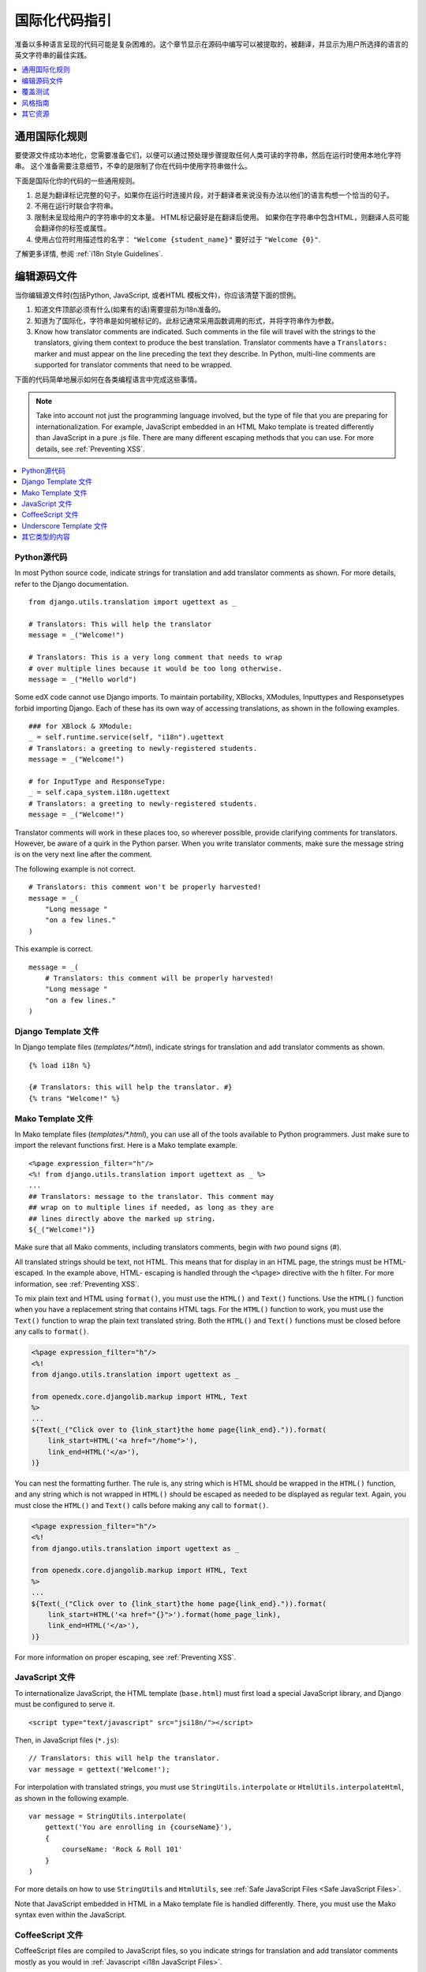 .. _i18n:

######################################
国际化代码指引
######################################

准备以多种语言呈现的代码可能是复杂困难的。这个章节显示在源码中编写可以被提取的，被翻译，并显示为用户所选择的语言的英文字符串的最佳实践。

.. contents::
   :depth: 1
   :local:


**********************************
通用国际化规则
**********************************

要使源文件成功本地化，您需要准备它们，以便可以通过预处理步骤提取任何人类可读的字符串，然后在运行时使用本地化字符串。
这个准备需要注意细节，不幸的是限制了你在代码中使用字符串做什么。

下面是国际化你的代码的一些通用规则。

#. 总是为翻译标记完整的句子。如果你在运行时连接片段，对于翻译者来说没有办法以他们的语言构想一个恰当的句子。

#. 不用在运行时联合字符串。

#. 限制未呈现给用户的字符串中的文本量。 HTML标记最好是在翻译后使用。 如果你在字符串中包含HTML，则翻译人员可能会翻译你的标签或属性。

#. 使用占位符时用描述性的名字： ``"Welcome {student_name}"`` 要好过于 ``"Welcome {0}"``.

了解更多详情, 参阅 :ref:`i18n Style Guidelines`.


********************
编辑源码文件
********************

当你编辑源文件时(包括Python, JavaScript, 或者HTML 模板文件)，你应该清楚下面的惯例。

#. 知道文件顶部必须有什么(如果有的话)需要提前为i18n准备的。

#. 知道为了国际化，字符串是如何被标记的。此标记通常采用函数调用的形式，并将字符串作为参数。

#. Know how translator comments are indicated. Such comments in the file will
   travel with the strings to the translators, giving them context to produce
   the best translation. Translator comments have a ``Translators:`` marker
   and must appear on the line preceding the text they describe. In Python,
   multi-line comments are supported for translator comments that need to be
   wrapped.

下面的代码简单地展示如何在各类编程语言中完成这些事情。

.. note:: Take into account not just the programming language involved, but the
   type of file that you are preparing for internationalization. For example,
   JavaScript embedded in an HTML Mako template is treated differently than
   JavaScript in a pure .js file. There are many different escaping methods that
   you can use. For more details, see :ref:`Preventing XSS`.

.. contents::
   :depth: 1
   :local:


.. _i18n Python Source Code:

==================
Python源代码
==================

.. highlight:: python

In most Python source code, indicate strings for translation and add
translator comments as shown. For more details, refer to the Django
documentation. ::

    from django.utils.translation import ugettext as _

    # Translators: This will help the translator
    message = _("Welcome!")

    # Translators: This is a very long comment that needs to wrap
    # over multiple lines because it would be too long otherwise.
    message = _("Hello world")

Some edX code cannot use Django imports. To maintain portability, XBlocks,
XModules, Inputtypes and Responsetypes forbid importing Django. Each of these
has its own way of accessing translations, as shown in the following examples. ::

    ### for XBlock & XModule:
    _ = self.runtime.service(self, "i18n").ugettext
    # Translators: a greeting to newly-registered students.
    message = _("Welcome!")

    # for InputType and ResponseType:
    _ = self.capa_system.i18n.ugettext
    # Translators: a greeting to newly-registered students.
    message = _("Welcome!")

Translator comments will work in these places too, so wherever possible,
provide clarifying comments for translators. However, be aware of a quirk in
the Python parser. When you write translator comments, make sure the message
string is on the very next line after the comment.

The following example is not correct. ::

    # Translators: this comment won't be properly harvested!
    message = _(
        "Long message "
        "on a few lines."
    )

This example is correct. ::

    message = _(
        # Translators: this comment will be properly harvested!
        "Long message "
        "on a few lines."
    )


.. _i18n Django Template Files:

=====================
Django Template 文件
=====================

.. highlight:: django

In Django template files (`templates/*.html`), indicate strings for
translation and add translator comments as shown. ::

    {% load i18n %}

    {# Translators: this will help the translator. #}
    {% trans "Welcome!" %}


.. _i18n Mako Template Files:

===================
Mako Template 文件
===================

.. highlight:: mako

In Mako template files (`templates/*.html`), you can use all of the tools
available to Python programmers. Just make sure to import the relevant
functions first. Here is a Mako template example. ::

    <%page expression_filter="h"/>
    <%! from django.utils.translation import ugettext as _ %>
    ...
    ## Translators: message to the translator. This comment may
    ## wrap on to multiple lines if needed, as long as they are
    ## lines directly above the marked up string.
    ${_("Welcome!")}

Make sure that all Mako comments, including translators comments, begin
with *two* pound signs (#).

All translated strings should be text, not HTML. This means that for display
in an HTML page, the strings must be HTML-escaped. In the example above, HTML-
escaping is handled through the ``<%page>`` directive with the ``h`` filter.
For more information, see :ref:`Preventing XSS`.

To mix plain text and HTML using ``format()``, you must use the ``HTML()`` and
``Text()`` functions. Use the ``HTML()`` function when you have a replacement
string that contains HTML tags. For the ``HTML()`` function to work, you must
use the ``Text()`` function to wrap the plain text translated string. Both the
``HTML()`` and ``Text()`` functions must be closed before any calls to
``format()``.

.. code-block:: mako

    <%page expression_filter="h"/>
    <%!
    from django.utils.translation import ugettext as _

    from openedx.core.djangolib.markup import HTML, Text
    %>
    ...
    ${Text(_("Click over to {link_start}the home page{link_end}.")).format(
        link_start=HTML('<a href="/home">'),
        link_end=HTML('</a>'),
    )}


You can nest the formatting further. The rule is, any string which is HTML
should be wrapped in the ``HTML()`` function, and any string which is not
wrapped in ``HTML()`` should be escaped as needed to be displayed as regular
text. Again, you must close the ``HTML()`` and ``Text()`` calls before making
any call to ``format()``.

.. code-block:: mako

    <%page expression_filter="h"/>
    <%!
    from django.utils.translation import ugettext as _

    from openedx.core.djangolib.markup import HTML, Text
    %>
    ...
    ${Text(_("Click over to {link_start}the home page{link_end}.")).format(
        link_start=HTML('<a href="{}">').format(home_page_link),
        link_end=HTML('</a>'),
    )}

For more information on proper escaping, see :ref:`Preventing XSS`.


.. _i18n JavaScript Files:

================
JavaScript 文件
================

.. highlight:: html

To internationalize JavaScript, the HTML template (``base.html``) must first
load a special JavaScript library, and Django must be configured to serve it.
::

    <script type="text/javascript" src="jsi18n/"></script>

.. highlight:: javascript

Then, in JavaScript files (``*.js``)::

    // Translators: this will help the translator.
    var message = gettext('Welcome!');

For interpolation with translated strings, you must use
``StringUtils.interpolate`` or ``HtmlUtils.interpolateHtml``, as shown in the
following example. ::

    var message = StringUtils.interpolate(
        gettext('You are enrolling in {courseName}'),
        {
            courseName: 'Rock & Roll 101'
        }
    )

For more details on how to use ``StringUtils`` and ``HtmlUtils``, see :ref:`Safe
JavaScript Files <Safe JavaScript Files>`.

Note that JavaScript embedded in HTML in a Mako template file is handled
differently. There, you must use the Mako syntax even within the JavaScript.


.. _i18n CoffeeScript Files:

==================
CoffeeScript 文件
==================

.. highlight:: coffeescript

CoffeeScript files are compiled to JavaScript files, so you indicate strings
for translation and add translator comments mostly as you would in
:ref:`Javascript <i18n JavaScript Files>`. ::

    `// Translators: this will help the translator.`
    message = gettext('Hey there!')

    # Interpolation must use JavaScript, not CoffeeScript interpolation
    var message = StringUtils.interpolate(
        gettext('You are enrolling in {courseName}'),
        {
            courseName: 'Rock & Roll 101'
        }
    )

However, because strings are extracted from the compiled .js files, some native
CoffeeScript features break the extraction from the .js files. Be aware of the
following rules.

#. Do not use CoffeeScript string interpolation. Doing so results in string
   concatenation in the .js file, preventing string extraction. Instead, use
   ``StringUtils.interpolate`` and ``HtmlUtils.interpolateHtml`` as documented
   in :ref:`Safe JavaScript Files <Safe JavaScript Files>`.

#. Do not use CoffeeScript comments for translator comments. They are not
   passed through to the JavaScript files.

::

    # DO NOT do this:
    # Translators: this won't get to the translators!
    message = gettext("This won't work")

    # YES do this:
    `// Translators: this will get to the translators.`
    message = gettext("This works")

    ###
    Translators: This will work, but takes three lines :(
    ###
    message = gettext("Hey there")

.. highlight:: python


.. _i18n Underscore Template Files:

=========================
Underscore Template 文件
=========================

Underscore template files are used in conjunction with JavaScript, so the same
techniques that are used for localization in :ref:`Javascript <i18n JavaScript
Files>` are used for Underscore template files.

Make sure that the i18n JavaScript library has already been loaded, and then
use the i18n function ``gettext`` and the ``StringUtils`` function
``StringUtils.interpolate`` in your template, as shown in this example.

.. code-block:: javascript

    <%-
        StringUtils.interpolate(
            gettext('You are enrolling in {courseName}'),
            {
                courseName: 'Rock & Roll 101'
            }
        )
    %>

.. important:: Due to a bug in the underlying underscore extraction library,
   when ``StringUtils.interpolate`` and ``gettext`` are on the same line, the
   library will not work properly. In such cases, the library will extract the
   word ``gettext`` rather than the actual string that needs to be extracted.
   Make sure to separate ``StringUtils.interpolate`` and ``gettext`` into two
   different lines, as shown in the example above.

.. note:: You must use ``<%-`` for all translated strings that do not include
   HTML tags, as this will HTML-escape the strings before including them in the
   page.

If you have a translated string that includes a mix of HTML and plain text,
you must use ``HtmlUtils.interpolateHtml`` along with ``<%=``. Using ``<%=``
is only acceptable when you use an ``HtmlUtils`` function.

.. code-block:: javascript

    <%=
        HtmlUtils.interpolateHtml(
            gettext('You are enrolling in {spanStart}{courseName}{spanEnd}'),
            {
                courseName: 'Rock & Roll 101',
                spanStart: HtmlUtils.HTML('<span class="course-title">'),
                spanEnd: HtmlUtils.HTML('</span>')
            }
        )
    %>

You can access ``HtmlUtils`` and ``StringUtils`` from inside a template that is
processed using ``HtmlUtils.template()``. For more details regarding the use of
``StringUtils`` and ``HtmlUtils``, see :ref:`Safe JavaScript Files <Safe
JavaScript Files>`.

Currently, translator comments are not supported in underscore template files,
because the underlying library does not parse them out. You should add
translator comments using standard comment syntax, so that when work is done
to support translator comments, the comments are already defined in your code.
Additionally, translator comments in the code will enable us to answer
questions from translators.


.. _i18n Other Types of Content:

======================
其它类型的内容
======================

We have not yet established guidelines for internationalizing the following
types of content.

* Course content (such as subtitles for videos)
* Documentation (written for Sphinx as .rst files)


.. _i18n Coverage Testing:

****************
覆盖测试
****************

These instructions assume that you are a developer working on
internationalizing new or existing user-facing features. To test that your
code is properly internationalized, you generate a set of 'dummy'
translations, then view those translations on your app's page to make sure
everything (scraping and serving) is working properly.

First, use the coverage tool to generate dummy files.

.. code-block:: sh

    $ paver i18n_dummy

This step creates new dummy translations in the Esperanto directory
(edx-platform/conf/local/eo/LC_MESSAGES) and the RTL directory
(edx-platform/conf/local/rtl/LC_MESSAGES). DO NOT CHECK THESE FILES IN. You
should discard these files once you have finished testing.

Next, restart the LMS and Studio to load in the new translation files.

.. code-block:: sh

    $ paver devstack lms
    $ paver devstack studio

Append ``/update_lang/`` to the root LMS or Studio URL and use the form to set
the preview language. The language code ``eo`` can be used to specify the test
language.

Instead of plain English strings, you should see specially-accented English
strings that look like this example.

    Thé Fütüré øf Ønlïné Édüçätïøn Ⱡσяєм ι#
    Før änýøné, änýwhéré, änýtïmé Ⱡσяєм #

This dummy text is distinguished by extra accent characters. If you see plain
English without these accents, it most likely means that the strings have not
yet been marked for translation, or you have broken a rule. To fix this issue,
follow these steps.

#. Find the strings in the source tree (either in Python, JavaScript, or HTML
   template code).

#. Refer to the coding guidelines above to make sure the strings have been
   properly externalized.

#. Rerun the scripts and confirm that the strings are now properly converted
   into dummy text.

This dummy text is also distinguished by "Lorem ipsum" text at the end of each
string, and is always terminated with "#". The original English string is
padded with about 30% more characters, to simulate languages (such as German)
which tend to have longer strings than English. If you see problems with your
page layout, such as columns that do not fit, or text that is truncated (the
``#`` character should always be displayed on every string), then you will
probably need to fix the page layouts accordingly to accommodate the longer
strings.

Finally, append ``/update_lang/`` to the root LMS or Studio URL and set the
language code to ``rtl`` to view your feature in the dummy right-to-left
(RTL) language. Test to make sure that the user interface is properly
"flipped" to right-to-left mode. Note that certain page elements might not
look correct because they are controlled by the browser. For more effective testing,
switch your browser's language to Arabic or another RTL language (Hebrew,
Persian, or Urdu) as well. See our `RTL UI Guidelines`_ for information
about fixing any issues that you find.

When you have finished reviewing, append ``/update_lang/`` to the LMS or
Studio URL and reset your session to your base language.

====================
设置预览语言
====================

Before you set the preview language, sign in to either LMS or Studio. Then
append  ``/update_lang/`` to the root LMS or Studio URL. A form appears for you
to set or  clear the preview language. Set the Language code (for example use
``eo`` for the  test language Esperanto), and then select **Submit** to set the
preview language.  Use the **Reset** button to reset the preview language to
your default setting.  Refresh your browser page to display the page in the
selected language. The  language persists for the duration of your session.

.. _RTL UI Guidelines: https://github.com/edx/edx-platform/wiki/RTL-UI-Best-Practices


.. _i18n Style Guidelines:

****************
风格指南
****************

===========================================
Do Not Append Strings or Interpolate Values
===========================================

It can be difficult for translators to provide reasonable translations of
small sentence fragments. If your code appends sentence fragments, even if it
seems fine in English, the same concatenation is very unlikely to work
properly for other languages.

Bad::

    message = _("Welcome to the ") + settings.PLATFORM_NAME + _(" dashboard.")

In this scenario, the translator has to figure out how to translate these two
separate strings. It is very difficult to translate a fragment such as
"Welcome to the." In some languages, the fragments will be in a different
order. For example, in Spanish this phrase would be ordered as "Welcome to the
dashboard of edX".

It is much easier for a translator to figure out how to translate the entire
sentence, using the pattern "Welcome to the {platform_name} dashboard."

Good::

    message = _("Welcome to the {platform_name} dashboard.").format(platform_name=settings.PLATFORM_NAME)


Note that you cannot concatenate (+) within the ``gettext`` call at all. The
following example does not work.

Bad::

    message = _(
        "Welcome to {platform_name}, the online learning platform " +
        "that hosts courses from world-class universities around the world!"
    ).format(platform_name=settings.PLATFORM_NAME)

In Python, because _() is a function, the following example works.

Good (Python only!)::

    message = _(
        "Welcome to {platform_name}, the online learning platform "
        "that hosts courses from world-class universities around the world!"
    ).format(platform_name=settings.PLATFORM_NAME)

However, in JavaScript and other languages, the ``gettext`` call cannot be
broken up over multiple lines. You will have to live with long lines on
``gettext`` calls, and we make a style exception for this.

Bad::

    message = gettext('Here is a really really long message that is' +
        'incorrectly broken over two lines.')

Good (JavaScript)::

    message = gettext('Here is a really really long message that is correctly left on a single line.')

======================
使用命名的占位符
======================

Python string formatting provides both positional and named placeholders. Use
named placeholders, never use positional placeholders. Positional placeholders
cannot be translated into other languages, which might need to re-order them
to make syntactically correct sentences. Even with a single placeholder, a
named placeholder provides more context to the translator.

Bad::

    message = _('Today is %s %d.') % (m, d)

OK::

    message = _('Today is %(month)s %(day)s.') % {'month': m, 'day': d}

Best::

    message = _('Today is {month} {day}.').format(month=m, day=d)

Notice that in English, the month comes first, but in Spanish the day comes
first. This is reflected in the .po file in the following way. ::

    # fragment from edx-platform/conf/locale/es/LC_MESSAGES/django.po
    msgid "Today is {month} {day}."
    msgstr "Hoy es {day} de {month}."

The resulting output is correct in each language. ::

    English output: "Today is November 26."
    Spanish output: "Hoy es 26 de Noviembre."


==============================
只翻译文字字符串
==============================

As programmers, we are used to using functions in flexible ways. But
translation functions such as ``_()`` and ``gettext()`` cannot be used in the
same ways as other functions. At runtime, they are real functions like any
other, but they also serve as markers for the string extraction process.

For string extraction to work properly, the translation functions must be
called only with literal strings. If you use them with a computed value, the
string extracter will not have a string to extract.

The difference between the right way and the wrong way can be very subtle, as
shown in these examples.

::

    # BAD: This tries to translate the result of .format()
    _("Welcome, {name}".format(name=student_name))

    # GOOD: Translate the literal string, then use it with .format()
    _("Welcome, {name}").format(name=student_name))

::

    # BAD: The dedent always makes the same string, but the extractor can't find it.
    _(dedent("""
    .. very long message ..
    """))

    # GOOD: Dedent the translated string.
    dedent(_("""
    .. very long message ..
    """))

::

    # BAD: The string is separated from _(), the extractor won't find it.
    if hello:
        msg = "Welcome!"
    else:
        msg = "Goodbye."
    message = _(msg)

    # GOOD: Each string is wrapped in _()
    if hello:
        message = _("Welcome!")
    else:
        message = _("Goodbye.")


==========================
意识到嵌套的上下文
==========================

When you provide strings in templated files for translation, you have to be
careful of nested context. For example, consider this JavaScript fragment in a
Mako template. ::

    <script>
    var feeling = '${_("I love you.")}';
    </script>

When the string is rendered in French, it will produce the following invalid
JavaScript.

.. code-block:: none

    <script>
    var feeling = 'Je t'aime.';
    </script>

Avoid this issue by following the best practices detailed in :ref:`Preventing
XSS`. Here is the same example with proper escaping.

.. code-block:: mako

    <%!
    from django.utils.translation import ugettext as _

    from openedx.core.djangolib.js_utils import js_escaped_string
    %>
    ...
    <script>
    var feeling = '${_("I love you.") | n, js_escaped_string}';
    </script>

The code with proper escaping produces the following JavaScript-escaped code.

.. code-block:: html

    <script>
    var feeling = 'Je t\u0027aime.';
    </script>


==================
奇异与多元
==================

It can be tempting to improve a message by selecting singular or plural based
on a count, as shown in the following example. ::

    if count == 1:
        msg = _("There is 1 file.")
    else:
        msg = _("There are {file_count} files.").format(file_count=count)

The example above is not the correct way to choose a string, because other
languages have different rules for when to use singular and when plural, and
there might be more than two choices.

One option is not to use different text for different counts. ::

    msg = _("Number of files: {file_count}").format(file_count=count)

If you want to choose based on number, you need to use another ``gettext`` variant
to do so. ::

    from django.utils.translation import ungettext
    msg = ungettext("There is {file_count} file", "There are {file_count} files", count)
    msg = msg.format(file_count=count)

The example above will properly use count to find a correct string in the
translation file; you can then use that string to format in the count.


=====================
翻译时间过早
=====================

When the ``_()`` function is called, it will fetch a translated string using
the current user's language to decide which string to fetch.

If you invoke the ``_()`` function before we know the user, then the wrong
language might be used. ::

    from django.utils.translation import ugettext as _

    HELLO = _("Hello")
    GOODBYE = _("Goodbye")

    def get_greeting(hello):
        if hello:
            return HELLO
        else:
            return GOODBYE

Here the HELLO and GOODBYE constants are assigned when the module is first
imported, at server startup. There is no current user at that time, so
``ugettext`` will use the server's default language. When we eventually use
those constants to show a message to the user, they are not looked up again,
and the user will get the wrong language.

There are a few ways to deal with this situation. The first is to avoid
calling ``_()`` until we have the user. ::

    def get_greeting(hello):
        if hello:
            return _("Hello")
        else:
            return _("Goodbye")

Another way is to use Django's ``ugettext_lazy`` function. Instead of returning
a string, it returns a lazy object that will wait to do the lookup until it is
actually used as a string. ::

    from django.utils.translation import ugettext_lazy as _

Using this method can be tricky, because the lazy object does not act like a
string in all cases.

The last way to solve the problem is to mark the string so that it will be
extracted properly, but not actually do the lookup when the constant is
defined. ::

    from django.utils.translation import ugettext

    _ = lambda text: text

    HELLO = _("Hello")
    GOODBYE = _("Goodbye")

    def get_greeting(hello):
        if hello:
            return ugettext(HELLO)
        else:
            return ugettext(GOODBYE)

Here we define ``_()`` as a pass-through function, so the string will be found
during extraction, but will not be translated too early. At runtime, we then
use the real translation function to get the localized string.


==================
多行字符串
==================

Translator notes must directly precede the string literals to which they refer.
For example, the translator note here will not be passed along to translators.
::

    # Translators: you will not be able to see this note because
    # I do not directly prepend the line with the translated string literal.
    # See the line directly below this one does not contain part of the string?
    long_translated_string = _(
        "I am a long string, with many, many words. So many words that it is "
        "advisable that I be split over this line."
    )

In such a case, make sure you format your code so that the string begins on
a line directly below the translator note. ::

    # Translators: you will be able to see this note.
    # See how the line directly below this one contains the start of the string?
    long_translated_string = _("I am a long string, with many, many words. "
                               "So many words that it is advisable that I "
                               "be split over this line.")

.. _i18n Additional Resources:

********************
其它资源
********************

The following links provide other resources related to internationalization.

* `Django Internationalization <https://docs.djangoproject.com/en/dev/topics/i18n/>`_ (overview)
* `Django: Internationalizing Python code <https://docs.djangoproject.com/en/dev/topics/i18n/translation/#internationalization-in-python-code>`_
* `Django Translation guidelines <https://docs.djangoproject.com/en/dev/topics/i18n/translation/>`_
* `Django Format localization <https://docs.djangoproject.com/en/dev/topics/i18n/formatting/>`_
